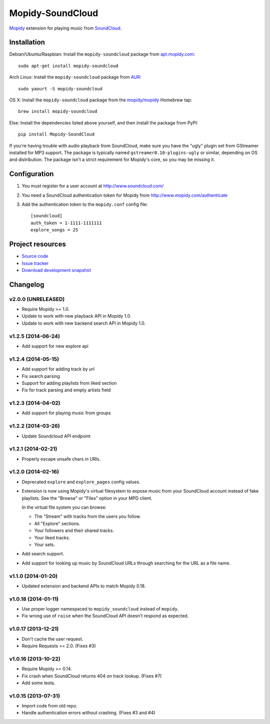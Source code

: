 *****************
Mopidy-SoundCloud
*****************

.. image:: https://img.shields.io/pypi/v/Mopidy-SoundCloud.svg?style=flat
    :target: https://pypi.python.org/pypi/Mopidy-SoundCloud/
    :alt: Latest PyPI version

.. image:: https://img.shields.io/pypi/dm/Mopidy-SoundCloud.svg?style=flat
    :target: https://pypi.python.org/pypi/Mopidy-SoundCloud/
    :alt: Number of PyPI downloads

.. image:: https://img.shields.io/travis/mopidy/mopidy-soundcloud/master.svg?style=flat
    :target: https://travis-ci.org/mopidy/mopidy-soundcloud
    :alt: Travis CI build status

.. image:: https://img.shields.io/coveralls/mopidy/mopidy-soundcloud/master.svg?style=flat
   :target: https://coveralls.io/r/mopidy/mopidy-soundcloud?branch=master
   :alt: Test coverage

`Mopidy <http://www.mopidy.com/>`_ extension for playing music from
`SoundCloud <http://www.soundcloud.com>`_.


Installation
============

Debian/Ubuntu/Raspbian: Install the ``mopidy-soundcloud`` package from
`apt.mopidy.com <http://apt.mopidy.com/>`_::

    sudo apt-get install mopidy-soundcloud

Arch Linux: Install the ``mopidy-soundcloud`` package from
`AUR <https://aur.archlinux.org/packages/mopidy-soundcloud/>`_::

    sudo yaourt -S mopidy-soundcloud

OS X: Install the ``mopidy-soundcloud`` package from the
`mopidy/mopidy <https://github.com/mopidy/homebrew-mopidy>`_ Homebrew tap::

    brew install mopidy-soundcloud

Else: Install the dependencies listed above yourself, and then install the
package from PyPI::

    pip install Mopidy-SoundCloud

If you're having trouble with audio playback from SoundCloud, make sure you
have the "ugly" plugin set from GStreamer installed for MP3 support. The
package is typically named ``gstreamer0.10-plugins-ugly`` or similar, depending
on OS and distribution. The package isn't a strict requirement for Mopidy's
core, so you may be missing it.


Configuration
=============

#. You must register for a user account at http://www.soundcloud.com/

#. You need a SoundCloud authentication token for Mopidy from
   http://www.mopidy.com/authenticate

#. Add the authentication token to the ``mopidy.conf`` config file::

    [soundcloud]
    auth_token = 1-1111-1111111
    explore_songs = 25


Project resources
=================

- `Source code <https://github.com/mopidy/mopidy-soundcloud>`_
- `Issue tracker <https://github.com/mopidy/mopidy-soundcloud/issues>`_
- `Download development snapshot
  <https://github.com/mopidy/mopidy-soundcloud/archive/master.tar.gz#egg=Mopidy-SoundCloud-dev>`_


Changelog
=========


v2.0.0 (UNRELEASED)
-------------------

- Require Mopidy >= 1.0.

- Update to work with new playback API in Mopidy 1.0.

- Update to work with new backend search API in Mopidy 1.0.


v1.2.5 (2014-06-24)
-------------------

- Add support for new explore api

v1.2.4 (2014-05-15)
-------------------

- Add support for adding track by url
- Fix search parsing
- Support for adding playlists from liked section
- Fix for track parsing and empty artists field

v1.2.3 (2014-04-02)
-------------------

- Add support for playing music from groups

v1.2.2 (2014-03-26)
-------------------

- Update Soundcloud API endpoint

v1.2.1 (2014-02-21)
-------------------

- Properly escape unsafe chars in URIs.

v1.2.0 (2014-02-16)
-------------------

- Deprecated ``explore`` and ``explore_pages`` config values.

- Extension is now using Mopidy's virtual filesystem to expose music from your
  SoundCloud account instead of fake playlists. See the "Browse" or "Files"
  option in your MPD client.

  In the virtual file system you can browse:

  - The "Stream" with tracks from the users you follow.

  - All "Explore" sections.

  - Your followers and their shared tracks.

  - Your liked tracks.

  - Your sets.

- Add search support.

- Add support for looking up music by SoundCloud URLs through searching for the
  URL as a file name.

v1.1.0 (2014-01-20)
-------------------

- Updated extension and backend APIs to match Mopidy 0.18.

v1.0.18 (2014-01-11)
--------------------

- Use proper logger namespaced to ``mopidy_soundcloud`` instead of ``mopidy``.

- Fix wrong use of ``raise`` when the SoundCloud API doesn't respond as
  expected.

v1.0.17 (2013-12-21)
--------------------

- Don't cache the user request.

- Require Requests >= 2.0. (Fixes #3)

v1.0.16 (2013-10-22)
--------------------

- Require Mopidy >= 0.14.

- Fix crash when SoundCloud returns 404 on track lookup. (Fixes #7)

- Add some tests.

v1.0.15 (2013-07-31)
--------------------

- Import code from old repo.

- Handle authentication errors without crashing. (Fixes #3 and #4)
